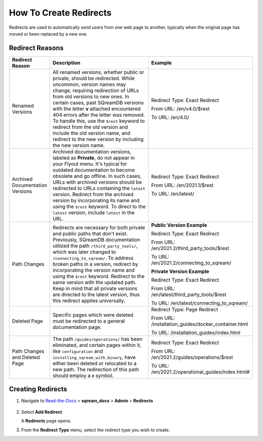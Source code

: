 .. _how_to_create_redirects:

***********************
How To Create Redirects
***********************

Redirects are used to automatically send users from one web page to another, typically when the original page has moved or been replaced by a new one. 

Redirect Reasons
================

.. list-table::
   :widths: 1 10 5
   :header-rows: 1
   
   * - Redirect Reason
     - Description
     - Example	
   * - Renamed Versions
     - All renamed versions, whether public or private, should be redirected. While uncommon, version names may change, requiring redirection of URLs from old versions to new ones. In certain cases, past SQreamDB versions with the letter **v** attached encountered 404 errors after the letter was removed. To handle this, use the ``$rest`` keyword to redirect from the old version and include the old version name, and redirect to the new version by including the new version name.
     - Redirect Type: Exact Redirect

       From URL: /en/v4.0/$rest

       To URL: /en/4.0/	 
   * - Archived Documentation Versions
     - Archived documentation versions, labeled as **Private**, do not appear in your Flyout menu. It's typical for outdated documentation to become obsolete and go offline. In such cases, URLs with archived versions should be redirected to URLs containing the ``latest`` version. Redirect from the archived version by incorporating its name and using the ``$rest`` keyword. To direct to the ``latest`` version, include ``latest`` in the URL.
     - Redirect Type: Exact Redirect

       From URL: /en/2021.1/$rest

       To URL: /en/latest/	 
   * - Path Changes
     - Redirects are necessary for both private and public paths that don't exist. Previously, SQreamDB documentation utilized the path ``/third_party_tools/``, which was later changed to ``/connecting_to_sqream/``. To address broken paths in a version, redirect by incorporating the version name and using the ``$rest`` keyword. Redirect to the same version with the updated path. Keep in mind that all private versions are directed to the latest version, thus this redirect applies universally.
     - **Public Version Example**

       Redirect Type: Exact Redirect

       From URL: /en/2021.2/third_party_tools/$rest

       To URL: /en/2021.2/connecting_to_sqream/

       **Private Version Example**
	   
       Redirect Type: Exact Redirect

       From URL: /en/latest/third_party_tools/$rest

       To URL: /en/latest/connecting_to_sqream/	 
   * - Deleted Page
     - Specific pages which were deleted must be redirected to a general documentation page.
     - Redirect Type: Page Redirect

       From URL: /installation_guides/docker_container.html

       To URL: /installation_guides/index.html 
   * - Path Changes and Deleted Page
     - The path ``/guides/operations/`` has been eliminated, and certain pages within it, like ``configuration`` and ``installing_sqream_with_binary``, have either been deleted or relocated to a new path. The redirection of this path should employ a ``#`` symbol.
     - Redirect Type: Exact Redirect

       From URL: /en/2021.2/guides/operations/$rest

       To URL: /en/2021.2/operational_guides/index.html#


Creating Redirects
==================

1. Navigate to `Read-the-Docs <https://readthedocs.com/dashboard/>`_ > **sqream_docs** > **Admin** > **Redirects**

    ::
	
2. Select **Add Redirect**.
   
   A **Redirects** page opens.

   .. image:: /_static/images/redirects.png
       

3. From the **Redirect Type** menu, select the redirect type you wish to create.



